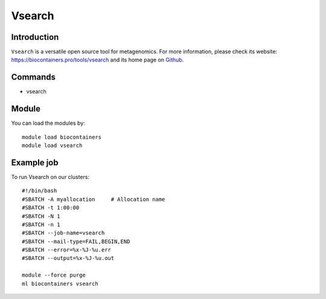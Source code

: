 .. _backbone-label:

Vsearch
==============================

Introduction
~~~~~~~~
``Vsearch`` is a versatile open source tool for metagenomics. For more information, please check its website: https://biocontainers.pro/tools/vsearch and its home page on `Github`_.

Commands
~~~~~~~
- vsearch

Module
~~~~~~~~
You can load the modules by::
    
    module load biocontainers
    module load vsearch

Example job
~~~~~
To run Vsearch on our clusters::

    #!/bin/bash
    #SBATCH -A myallocation     # Allocation name 
    #SBATCH -t 1:00:00
    #SBATCH -N 1
    #SBATCH -n 1
    #SBATCH --job-name=vsearch
    #SBATCH --mail-type=FAIL,BEGIN,END
    #SBATCH --error=%x-%J-%u.err
    #SBATCH --output=%x-%J-%u.out

    module --force purge
    ml biocontainers vsearch

.. _Github: https://github.com/torognes/vsearch
